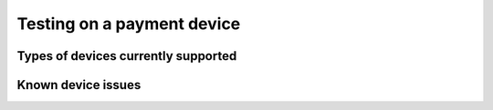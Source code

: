 ===========================
Testing on a payment device
===========================

Types of devices currently supported
------------------------------------

Known device issues
-------------------
